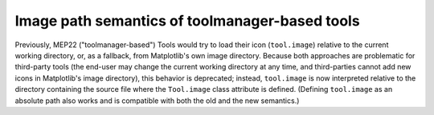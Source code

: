Image path semantics of toolmanager-based tools
~~~~~~~~~~~~~~~~~~~~~~~~~~~~~~~~~~~~~~~~~~~~~~~
Previously, MEP22 ("toolmanager-based") Tools would try to load their icon
(``tool.image``) relative to the current working directory, or, as a fallback,
from Matplotlib's own image directory.  Because both approaches are problematic
for third-party tools (the end-user may change the current working directory
at any time, and third-parties cannot add new icons in Matplotlib's image
directory), this behavior is deprecated; instead, ``tool.image`` is now
interpreted relative to the directory containing the source file where the
``Tool.image`` class attribute is defined.  (Defining ``tool.image`` as an
absolute path also works and is compatible with both the old and the new
semantics.)
